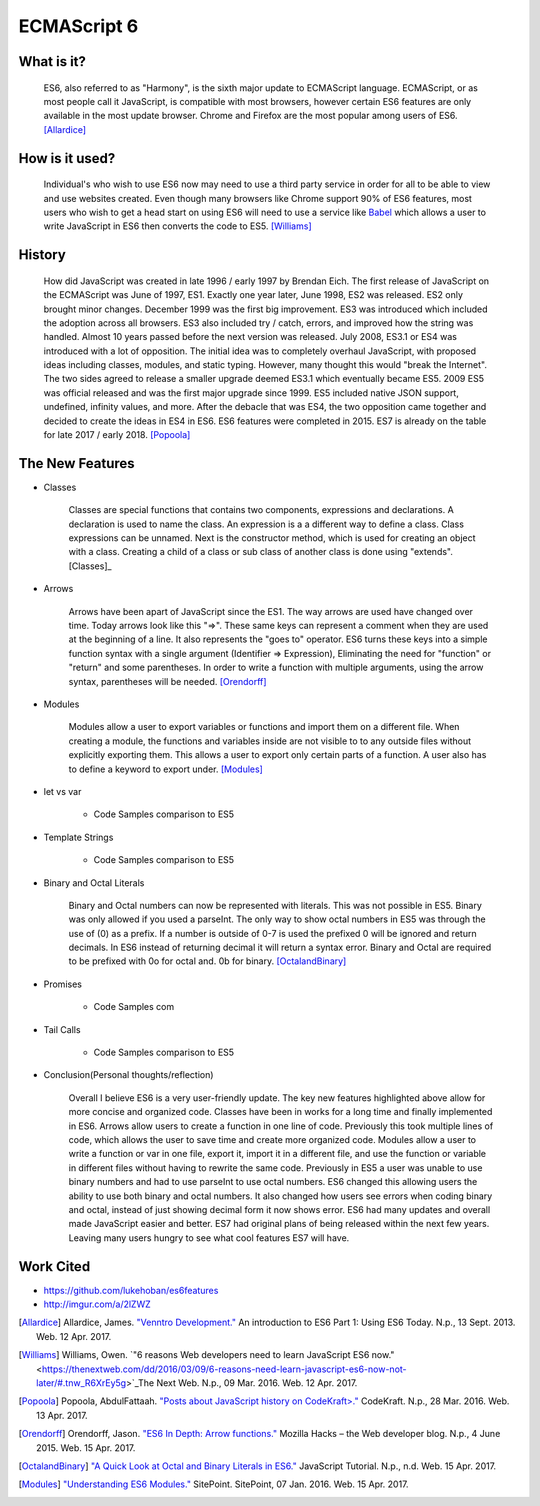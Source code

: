 ECMAScript 6
============

What is it? 
-----------

	ES6, also referred to as "Harmony", is the sixth major update to ECMAScript
	language. ECMAScript, or as most people call it JavaScript, is compatible
	with most browsers, however certain ES6 features are only available in the 
	most update browser. Chrome and Firefox are the most popular among users of
	ES6. [Allardice]_

How is it used?
---------------

	Individual's who wish to use ES6 now may need to use a third party service 
	in order for all to be able to view and use websites created. Even though 
	many browsers like Chrome support 90% of ES6 features, most users who wish
	to get a head start on using ES6 will need to use a service like `Babel <https://babeljs.io/>`_ 
	which allows a user to write JavaScript in ES6 then converts the code to 
	ES5. [Williams]_

	.. image:: babel_example.png

History
-------

	How did JavaScript was created in late 1996 / early 1997 by Brendan Eich.
	The first release of JavaScript on the ECMAScript was June of 1997, ES1. 
	Exactly one year later, June 1998, ES2 was released. ES2 only brought minor 
	changes. December 1999 was the first big improvement. ES3 was introduced
	which included the adoption across all browsers. ES3 also included try / 
	catch, errors, and improved how the string was handled. Almost 10 years
	passed before the next version was released. July 2008, ES3.1 or ES4 was 
	introduced with a lot of opposition. The initial idea was to completely 
	overhaul JavaScript, with proposed ideas including classes, modules, and
	static typing. However, many thought this would "break the Internet". The 
	two sides agreed to release a smaller upgrade deemed ES3.1 which eventually
	became ES5. 2009 ES5 was official released and was the first major upgrade 
	since 1999. ES5 included native JSON support, undefined, infinity values,
	and more. After the debacle that was ES4, the two opposition came together
	and decided to create the ideas in ES4 in ES6. ES6 features were completed
	in 2015. ES7 is already on the table for late 2017 / early 2018. [Popoola]_
	
The New Features
----------------

* Classes

	Classes are special functions that contains two components, expressions and 
	declarations. A declaration is used to name the class. An expression is a
	a different way to define a class. Class expressions can be unnamed. Next is
	the constructor method, which is used for creating an object with a class.
	Creating a child of a class or sub class of another class is done using 
	"extends". [Classes]_

	.. image:: classes.png 	

* Arrows

	Arrows have been apart of JavaScript since the ES1. The way arrows are used
	have changed over time. Today arrows look like this "=>". These same keys
	can represent a comment when they are used at the beginning of a line. It 
	also represents the "goes to" operator. ES6 turns these keys into a simple
	function syntax with a single argument (Identifier => Expression),
	Eliminating the need for "function" or "return" and some parentheses. In 
	order to write a function with multiple arguments, using the arrow syntax,
	parentheses will be needed. [Orendorff]_


	.. image:: arrows.png

* Modules

	Modules allow a user to export variables or functions and import them on a
	different file. When creating a module, the functions and variables inside
	are not visible to to any outside files without explicitly exporting them. 
	This allows a user to export only certain parts of a function. A user also
	has to define a keyword to export under. [Modules]_

	.. image:: modules.png
	
* let vs var
	
	* Code Samples comparison to ES5

* Template Strings

	* Code Samples comparison to ES5

* Binary and Octal Literals

	Binary and Octal numbers can now be represented with literals. This was not
	possible in ES5. Binary was only allowed if you used a parseInt. The only
	way to show octal numbers in ES5 was through the use of (0) as a prefix. If 
	a number is outside of 0-7 is used the prefixed 0 will be ignored and 
	return decimals. In ES6 instead of returning decimal it will return a syntax
	error. Binary and Octal are required to be prefixed with 0o for octal and.
	0b for binary. [OctalandBinary]_

	.. image:: binary_octal.png

* Promises
	
	* Code Samples com

* Tail Calls
	
	* Code Samples comparison to ES5 

* Conclusion(Personal thoughts/reflection)

	Overall I believe ES6 is a very user-friendly update. The key new features
	highlighted above allow for more concise and organized code. Classes have
	been in works for a long time and finally implemented in ES6. Arrows allow
	users to create a function in one line of code. Previously this took
	multiple lines of code, which allows the user to save time and create more
	organized code. Modules allow a user to write a function or var in one file,
	export it, import it in a different file, and use the function or variable
	in different files without having to rewrite the same code. Previously in
	ES5 a user was unable to use binary numbers and had to use parseInt to use
	octal numbers. ES6 changed this allowing users the ability to use both
	binary and octal numbers. It also changed how users see errors when coding
	binary and octal, instead of just showing decimal form it now shows error.
	ES6 had many updates and overall made JavaScript easier and better. ES7 had
	original plans of being released within the next few years. Leaving many 
	users hungry to see what cool features ES7 will have. 

Work Cited
----------

* https://github.com/lukehoban/es6features
* http://imgur.com/a/2lZWZ

.. [Allardice] Allardice, James. `"Venntro Development." <http://dev.venntro.com/2013/09/es6-part-1/>`_ An introduction to ES6 Part 1: Using ES6 Today. N.p., 13 Sept. 2013. Web. 12 Apr. 2017.

.. [Williams] Williams, Owen. `"6 reasons Web developers need to learn JavaScript ES6 now." <https://thenextweb.com/dd/2016/03/09/6-reasons-need-learn-javascript-es6-now-not-later/#.tnw_R6XrEy5g>`_The Next Web. N.p., 09 Mar. 2016. Web. 12 Apr. 2017.

.. [Popoola] Popoola, AbdulFattaah. `"Posts about JavaScript history on CodeKraft>." <https://abdulapopoola.com/tag/javascript-history/>`_ CodeKraft. N.p., 28 Mar. 2016. Web. 13 Apr. 2017.

.. [Classemake hrmls] `"Classes." <https://developer.mozilla.org/en-US/docs/Web/JavaScript/Reference/Classes>`_ Mozilla Developer Network. N.p., n.d. Web. 13 Apr. 2017.

.. [Orendorff] Orendorff, Jason. `"ES6 In Depth: Arrow functions." <https://hacks.mozilla.org/2015/06/es6-in-depth-arrow-functions/>`_ Mozilla Hacks – the Web developer blog. N.p., 4 June 2015. Web. 15 Apr. 2017.

.. [OctalandBinary] `"A Quick Look at Octal and Binary Literals in ES6." <http://www.javascripttutorial.net/es6/octal-and-binary-literals/>`_ JavaScript Tutorial. N.p., n.d. Web. 15 Apr. 2017.

.. [Modules] `"Understanding ES6 Modules." <https://www.sitepoint.com/understanding-es6-modules/>`_ SitePoint. SitePoint, 07 Jan. 2016. Web. 15 Apr. 2017.